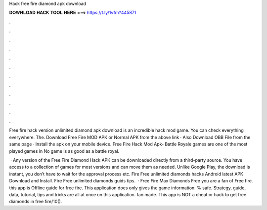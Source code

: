Hack free fire diamond apk download



𝐃𝐎𝐖𝐍𝐋𝐎𝐀𝐃 𝐇𝐀𝐂𝐊 𝐓𝐎𝐎𝐋 𝐇𝐄𝐑𝐄 ===> https://t.ly/1vfm?445871



.



.



.



.



.



.



.



.



.



.



.



.

Free fire hack version unlimited diamond apk download is an incredible hack mod game. You can check everything everywhere. The. Download Free Fire MOD APK or Normal APK from the above link · Also Download OBB File from the same page · Install the apk on your mobile device. Free Fire Hack Mod Apk- Battle Royale games are one of the most played games in No game is as good as a battle royal.

 · Any version of the Free Fire Diamond Hack APK can be downloaded directly from a third-party source. You have access to a collection of games for most versions and can move them as needed. Unlike Google Play, the download is instant, you don’t have to wait for the approval process etc. Fire Free unlimited diamonds hacks Android latest APK Download and Install. Fire Free unlimited diamonds guids tips.  · Free Fire Max Diamonds Free you are a fan of Free fire. this app is Offline guide for free fire. This application does only gives the game information. % safe. Strategy, guide, data, tutorial, tips and tricks are all at once on this application. fan made. This app is NOT a cheat or hack to get free diamonds in free fire/10().
